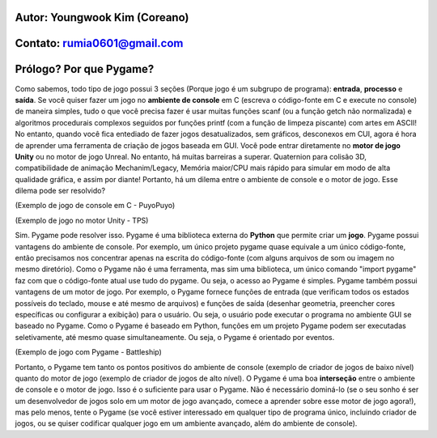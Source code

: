 ====================================
Autor: Youngwook Kim (Coreano)
====================================

====================================
Contato: rumia0601@gmail.com
====================================

====================================
Prólogo? Por que Pygame?
====================================
Como sabemos, todo tipo de jogo possui 3 seções (Porque jogo é um subgrupo de programa): **entrada**, **processo** e **saída**. Se você quiser fazer um jogo no **ambiente de console** em C (escreva o código-fonte em C e execute no console) de maneira simples, tudo o que você precisa fazer é usar muitas funções scanf (ou a função getch não normalizada) e algoritmos procedurais complexos seguidos por funções printf (com a função de limpeza piscante) com artes em ASCII! No entanto, quando você fica entediado de fazer jogos desatualizados, sem gráficos, desconexos em CUI, agora é hora de aprender uma ferramenta de criação de jogos baseada em GUI. Você pode entrar diretamente no **motor de jogo Unity** ou no motor de jogo Unreal. No entanto, há muitas barreiras a superar. Quaternion para colisão 3D, compatibilidade de animação Mechanim/Legacy, Memória maior/CPU mais rápido para simular em modo de alta qualidade gráfica, e assim por diante! Portanto, há um dilema entre o ambiente de console e o motor de jogo. Esse dilema pode ser resolvido?

.. image:: ../../../assets/introduction-PuyoPuyo.png
   :class: inlined-right

.. code-block:: python
   :linenos:

   import sys, pygame
   pygame.init()

   size = width, height = 220, 140
   speed = [2, 2]
   black = 0, 0, 0

   screen = pygame.display.set_mode(size)

   ball = pygame.image.load("introduction-PuyoPuyo.png")
   ballrect = ball.get_rect()

   while True:
       for event in pygame.event.get():
           if event.type == pygame.QUIT: sys.exit()

       ballrect = ballrect.move(speed)
       if ballrect.left < 0 or ballrect.right > width:
           speed[0] = -speed[0]
       if ballrect.top < 0 or ballrect.bottom > height:
           speed[1] = -speed[1]

       screen.fill(black)
       screen.blit(ball, ballrect)
       pygame.display.flip()

(Exemplo de jogo de console em C - PuyoPuyo)

.. image:: ../../../assets/introduction-TPS.png
   :class: inlined-right

.. code-block:: python
   :linenos:

   import sys, pygame
   pygame.init()

   size = width, height = 220, 140
   speed = [2, 2]
   black = 0, 0, 0

   screen = pygame.display.set_mode(size)

   ball = pygame.image.load("introduction-TPS.png")
   ballrect = ball.get_rect()

   while True:
       for event in pygame.event.get():
           if event.type == pygame.QUIT: sys.exit()

       ballrect = ballrect.move(speed)
       if ballrect.left < 0 or ballrect.right > width:
           speed[0] = -speed[0]
       if ballrect.top < 0 or ballrect.bottom > height:
           speed[1] = -speed[1]

       screen.fill(black)
       screen.blit(ball, ballrect)
       pygame.display.flip()

(Exemplo de jogo no motor Unity - TPS)

Sim. Pygame pode resolver isso. Pygame é uma biblioteca externa do **Python** que permite criar um **jogo**. Pygame possui vantagens do ambiente de console. Por exemplo, um único projeto pygame quase equivale a um único código-fonte, então precisamos nos concentrar apenas na escrita do código-fonte (com alguns arquivos de som ou imagem no mesmo diretório). Como o Pygame não é uma ferramenta, mas sim uma biblioteca, um único comando "import pygame" faz com que o código-fonte atual use tudo do pygame. Ou seja, o acesso ao Pygame é simples. Pygame também possui vantagens de um motor de jogo. Por exemplo, o Pygame fornece funções de entrada (que verificam todos os estados possíveis do teclado, mouse e até mesmo de arquivos) e funções de saída (desenhar geometria, preencher cores específicas ou configurar a exibição) para o usuário. Ou seja, o usuário pode executar o programa no ambiente GUI se baseado no Pygame. Como o Pygame é baseado em Python, funções em um projeto Pygame podem ser executadas seletivamente, até mesmo quase simultaneamente. Ou seja, o Pygame é orientado por eventos.

.. image:: ../../../assets/introduction-Battleship.png
   :class: inlined-right

.. code-block:: python
   :linenos:

   import sys, pygame
   pygame.init()

   size = width, height = 220, 140
   speed = [2, 2]
   black = 0, 0, 0

   screen = pygame.display.set_mode(size)

   ball = pygame.image.load("introduction-Battleship.png")
   ballrect = ball.get_rect()

   while True:
       for event in pygame.event.get():
           if event.type == pygame.QUIT: sys.exit()

       ballrect = ballrect.move(speed)
       if ballrect.left < 0 or ballrect.right > width:
           speed[0] = -speed[0]
       if ballrect.top < 0 or ballrect.bottom > height:
           speed[1] = -speed[1]

       screen.fill(black)
       screen.blit(ball, ballrect)
       pygame.display.flip()

(Exemplo de jogo com Pygame - Battleship)

Portanto, o Pygame tem tanto os pontos positivos do ambiente de console (exemplo de criador de jogos de baixo nível) quanto do motor de jogo (exemplo de criador de jogos de alto nível). O Pygame é uma boa **interseção** entre o ambiente de console e o motor de jogo. Isso é o suficiente para usar o Pygame. Não é necessário dominá-lo (se o seu sonho é ser um desenvolvedor de jogos solo em um motor de jogo avançado, comece a aprender sobre esse motor de jogo agora!), mas pelo menos, tente o Pygame (se você estiver interessado em qualquer tipo de programa único, incluindo criador de jogos, ou se quiser codificar qualquer jogo em um ambiente avançado, além do ambiente de console).
